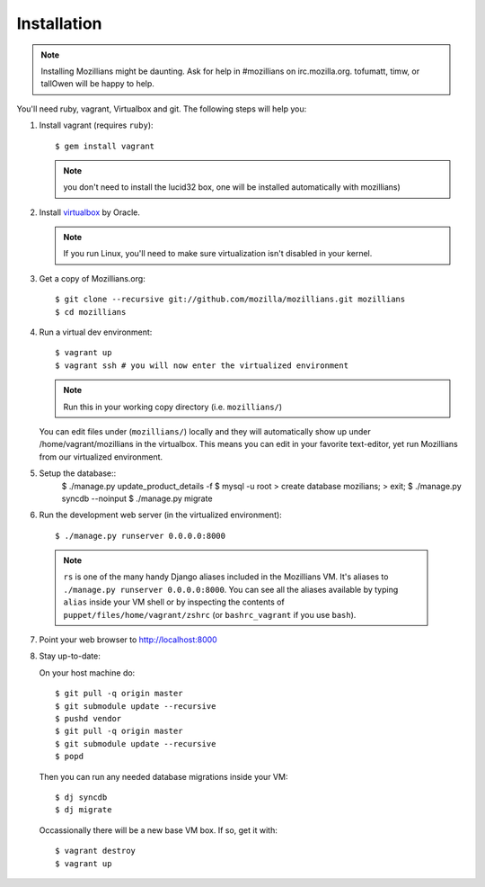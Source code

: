 .. _installation:

============
Installation
============

.. note::
    Installing Mozillians might be daunting.  Ask for help in #mozillians on
    irc.mozilla.org.  tofumatt, timw, or tallOwen will be happy to help.

You'll need ruby, vagrant, Virtualbox and git.  The following steps will help
you:


1. Install vagrant (requires ``ruby``)::

    $ gem install vagrant

   .. seealso::
      `Vagrant: Getting Started
       <http://vagrantup.com/docs/getting-started/index.html>`_

   .. note:: you don't need to install the lucid32 box, one will be installed automatically with mozillians)

2. Install virtualbox_ by Oracle.

   .. note::
      If you run Linux, you'll need to make sure virtualization isn't disabled
      in your kernel.

.. _virtualbox: http://www.virtualbox.org/

3. Get a copy of Mozillians.org::

    $ git clone --recursive git://github.com/mozilla/mozillians.git mozillians
    $ cd mozillians

4. Run a virtual dev environment::

    $ vagrant up
    $ vagrant ssh # you will now enter the virtualized environment

   .. note:: Run this in your working copy directory (i.e. ``mozillians/``)

   You can edit files under (``mozillians/``) locally and they will automatically
   show up under /home/vagrant/mozillians in the virtualbox.  This means you can edit
   in your favorite text-editor, yet run Mozillians from our virtualized environment.

5. Setup the database::
    $ ./manage.py update_product_details -f
    $ mysql -u root
    > create database mozilians;
    > exit;
    $ ./manage.py syncdb --noinput
    $ ./manage.py migrate

6. Run the development web server (in the virtualized environment)::

    $ ./manage.py runserver 0.0.0.0:8000

  .. note::
      ``rs`` is one of the many handy Django aliases included in the
      Mozillians VM. It's aliases to ``./manage.py runserver 0.0.0.0:8000``. You
      can see all the aliases available by typing ``alias`` inside your VM shell
      or by inspecting the contents of ``puppet/files/home/vagrant/zshrc`` (or
      ``bashrc_vagrant`` if you use ``bash``).

7. Point your web browser to http://localhost:8000

8. Stay up-to-date::

   On your host machine do::

    $ git pull -q origin master
    $ git submodule update --recursive
    $ pushd vendor
    $ git pull -q origin master
    $ git submodule update --recursive
    $ popd

   Then you can run any needed database migrations inside your VM::

    $ dj syncdb
    $ dj migrate

   Occassionally there will be a new base VM box. If so, get it with::

    $ vagrant destroy
    $ vagrant up

